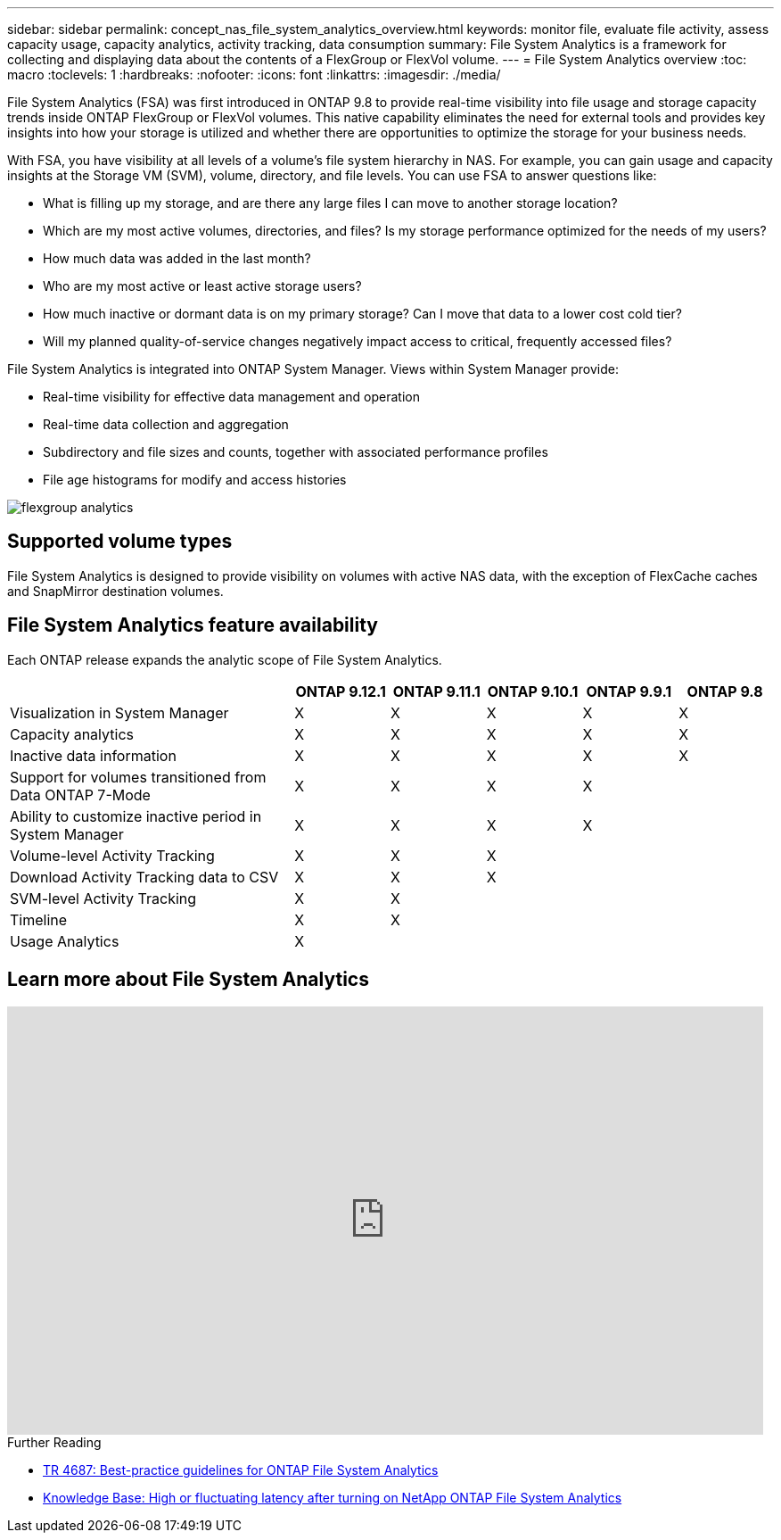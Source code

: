 ---
sidebar: sidebar
permalink: concept_nas_file_system_analytics_overview.html
keywords: monitor file, evaluate file activity, assess capacity usage, capacity analytics, activity tracking, data consumption
summary: File System Analytics is a framework for collecting and displaying data about the contents of a FlexGroup or FlexVol volume.
---
= File System Analytics overview
:toc: macro
:toclevels: 1
:hardbreaks:
:nofooter:
:icons: font
:linkattrs:
:imagesdir: ./media/

[.lead]
File System Analytics (FSA) was first introduced in ONTAP 9.8 to provide real-time visibility into file usage and storage capacity trends inside ONTAP FlexGroup or FlexVol volumes. This native capability eliminates the need for external tools and provides key insights into how your storage is utilized and whether there are opportunities to optimize the storage for your business needs. 

With FSA, you have visibility at all levels of a volume’s file system hierarchy in NAS. For example, you can gain usage and capacity insights at the Storage VM (SVM), volume, directory, and file levels. You can use FSA to answer questions like: 

* What is filling up my storage, and are there any large files I can move to another storage location? 
* Which are my most active volumes, directories, and files? Is my storage performance optimized for the needs of my users? 
* How much data was added in the last month? 
* Who are my most active or least active storage users? 
* How much inactive or dormant data is on my primary storage? Can I move that data to a lower cost cold tier? 
* Will my planned quality-of-service changes negatively impact access to critical, frequently accessed files? 

File System Analytics is integrated into ONTAP System Manager. Views within System Manager provide: 

* Real-time visibility for effective data management and operation 
* Real-time data collection and aggregation 
* Subdirectory and file sizes and counts, together with associated performance profiles 
* File age histograms for modify and access histories

image:flexgroup1.png[flexgroup analytics]

== Supported volume types
File System Analytics is designed to provide visibility on volumes with active NAS data, with the exception of FlexCache caches and SnapMirror destination volumes.

== File System Analytics feature availability
Each ONTAP release expands the analytic scope of File System Analytics. 
[cols="3,1,1,1,1,1"]
|===

h| h| ONTAP 9.12.1 h| ONTAP 9.11.1 h| ONTAP 9.10.1 h| ONTAP 9.9.1 h| ONTAP 9.8

| Visualization in System Manager  
| X
| X
| X
| X
| X
| Capacity analytics 
| X
| X
| X
| X
| X
| Inactive data information  
| X
| X
| X
| X
| X
| Support for volumes transitioned from Data ONTAP 7-Mode  
| X
| X
| X
| X
| 
| Ability to customize inactive period in System Manager  
| X
| X
| X
| X
| 
| Volume-level Activity Tracking   
| X
| X
| X
| 
| 
| Download Activity Tracking data to CSV
| X
| X
| X
| 
| 
| SVM-level Activity Tracking 
| X
| X
|
| 
| 
| Timeline 
| X
| X
|
|
| 
| Usage Analytics 
| X
|
|
| 
|
|===

== Learn more about File System Analytics

video::0oRHfZIYurk[youtube, width=848, height=480]

.Further Reading
* link:https://www.netapp.com/media/20707-tr-4867.pdf[TR 4687: Best-practice guidelines for ONTAP File System Analytics^]
* link:https://kb.netapp.com/Advice_and_Troubleshooting/Data_Storage_Software/ONTAP_OS/High_or_fluctuating_latency_after_turning_on_NetApp_ONTAP_File_System_Analytics[Knowledge Base: High or fluctuating latency after turning on NetApp ONTAP File System Analytics^]

// 2020-09-28, BURT 1289113
// 2021-04-12, BURT 1382699
// 2021-04-14, BURT 1376903
// 2021-05-21, BURT 1374049
// 2021-05-21, BURT 1385863
// 2021-06-10, TN-0058 and TN-0059
// 2021-10-29, IE-422
// 2022 september 6, issue #346